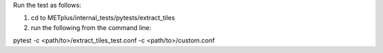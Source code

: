 Run the test as follows:

1) cd to METplus/internal_tests/pytests/extract_tiles

2) run the following from the command line:

pytest -c <path/to>/extract_tiles_test.conf -c <path/to>/custom.conf


